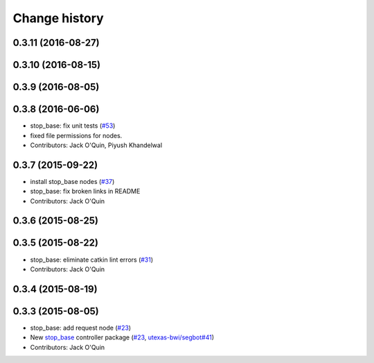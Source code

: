Change history
==============

0.3.11 (2016-08-27)
-------------------

0.3.10 (2016-08-15)
-------------------

0.3.9 (2016-08-05)
------------------

0.3.8 (2016-06-06)
------------------
* stop_base: fix unit tests (`#53 <https://github.com/utexas-bwi/bwi_common/issues/53>`_)
* fixed file permissions for nodes.
* Contributors: Jack O'Quin, Piyush Khandelwal

0.3.7 (2015-09-22)
------------------
* install stop_base nodes (`#37 <https://github.com/jack-oquin/bwi_common/issues/37>`_)
* stop_base: fix broken links in README
* Contributors: Jack O'Quin

0.3.6 (2015-08-25)
------------------

0.3.5 (2015-08-22)
------------------
* stop_base: eliminate catkin lint errors (`#31 <https://github.com/utexas-bwi/bwi_common/issues/31>`_)
* Contributors: Jack O'Quin

0.3.4 (2015-08-19)
------------------

0.3.3 (2015-08-05)
------------------

* stop_base: add request node (`#23 <https://github.com/utexas-bwi/bwi_common/issues/23>`_)
* New `stop_base`_ controller package (`#23 <https://github.com/utexas-bwi/bwi_common/issues/23>`_, `utexas-bwi/segbot#41 <https://github.com/utexas-bwi/segbot/issues/41>`_)
* Contributors: Jack O'Quin

.. _stop_base: http://wiki.ros.org/stop_base
